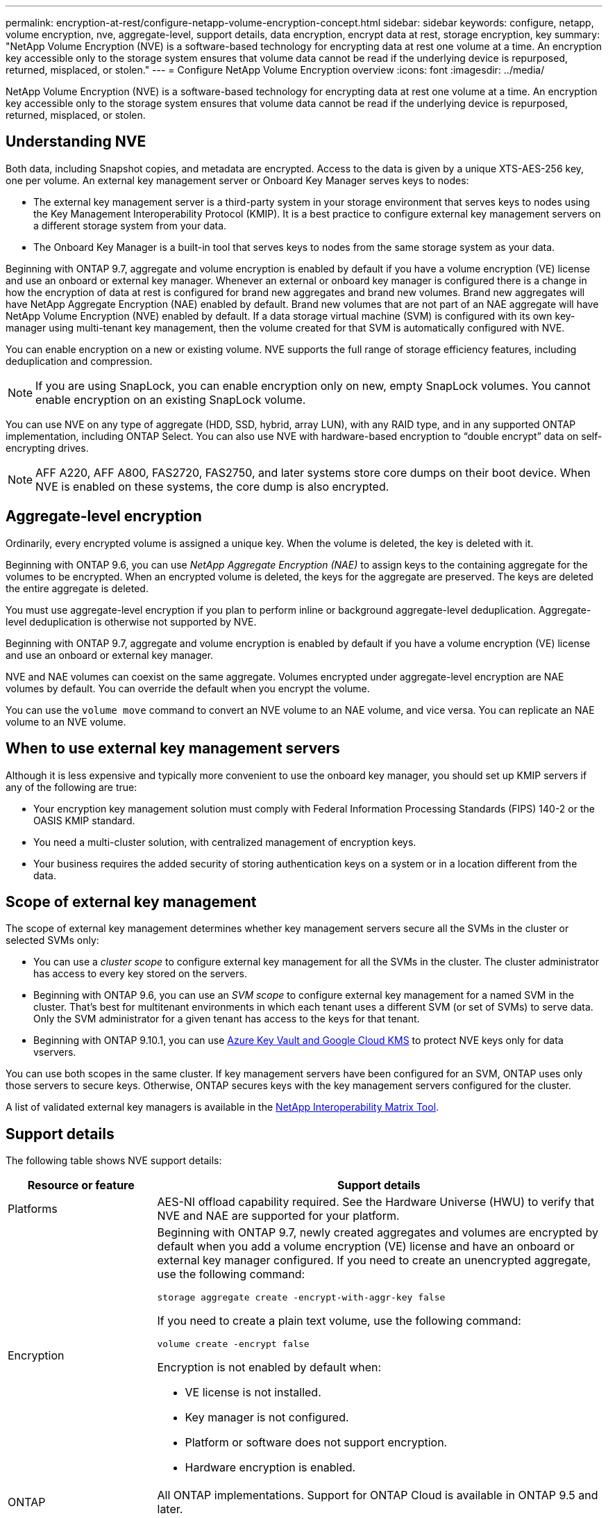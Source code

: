 ---
permalink: encryption-at-rest/configure-netapp-volume-encryption-concept.html
sidebar: sidebar
keywords: configure, netapp, volume encryption, nve, aggregate-level, support details, data encryption, encrypt data at rest, storage encryption, key
summary: "NetApp Volume Encryption (NVE) is a software-based technology for encrypting data at rest one volume at a time. An encryption key accessible only to the storage system ensures that volume data cannot be read if the underlying device is repurposed, returned, misplaced, or stolen."
---
= Configure NetApp Volume Encryption overview
:icons: font
:imagesdir: ../media/

[.lead]
NetApp Volume Encryption (NVE) is a software-based technology for encrypting data at rest one volume at a time. An encryption key accessible only to the storage system ensures that volume data cannot be read if the underlying device is repurposed, returned, misplaced, or stolen.

== Understanding NVE

Both data, including Snapshot copies, and metadata are encrypted. Access to the data is given by a unique XTS-AES-256 key, one per volume. An external key management server or Onboard Key Manager serves keys to nodes:

* The external key management server is a third-party system in your storage environment that serves keys to nodes using the Key Management Interoperability Protocol (KMIP). It is a best practice to configure external key management servers on a different storage system from your data.
* The Onboard Key Manager is a built-in tool that serves keys to nodes from the same storage system as your data.

Beginning with ONTAP 9.7, aggregate and volume encryption is enabled by default if you have a volume encryption (VE) license and use an onboard or external key manager. Whenever an external or onboard key manager is configured there is a change in how the encryption of data at rest is configured for brand new aggregates and brand new volumes. Brand new aggregates will have NetApp Aggregate Encryption (NAE) enabled by default. Brand new volumes that are not part of an NAE aggregate will have NetApp Volume Encryption (NVE) enabled by default. If a data storage virtual machine (SVM) is configured with its own key-manager using multi-tenant key management, then the volume created for that SVM is automatically configured with NVE.

You can enable encryption on a new or existing volume. NVE supports the full range of storage efficiency features, including deduplication and compression.

[NOTE]
====
If you are using SnapLock, you can enable encryption only on new, empty SnapLock volumes. You cannot enable encryption on an existing SnapLock volume.
====

You can use NVE on any type of aggregate (HDD, SSD, hybrid, array LUN), with any RAID type, and in any supported ONTAP implementation, including ONTAP Select. You can also use NVE with hardware-based encryption to "`double encrypt`" data on self-encrypting drives.

[NOTE]
====
AFF A220, AFF A800, FAS2720, FAS2750, and later systems store core dumps on their boot device. When NVE is enabled on these systems, the core dump is also encrypted.
====

== Aggregate-level encryption

Ordinarily, every encrypted volume is assigned a unique key. When the volume is deleted, the key is deleted with it.

Beginning with ONTAP 9.6, you can use _NetApp Aggregate Encryption (NAE)_ to assign keys to the containing aggregate for the volumes to be encrypted. When an encrypted volume is deleted, the keys for the aggregate are preserved. The keys are deleted the entire aggregate is deleted.

You must use aggregate-level encryption if you plan to perform inline or background aggregate-level deduplication. Aggregate-level deduplication is otherwise not supported by NVE.

Beginning with ONTAP 9.7, aggregate and volume encryption is enabled by default if you have a volume encryption (VE) license and use an onboard or external key manager.

NVE and NAE volumes can coexist on the same aggregate. Volumes encrypted under aggregate-level encryption are NAE volumes by default. You can override the default when you encrypt the volume.

You can use the `volume move` command to convert an NVE volume to an NAE volume, and vice versa. You can replicate an NAE volume to an NVE volume.

== When to use external key management servers

Although it is less expensive and typically more convenient to use the onboard key manager, you should set up KMIP servers if any of the following are true:

* Your encryption key management solution must comply with Federal Information Processing Standards (FIPS) 140-2 or the OASIS KMIP standard.
* You need a multi-cluster solution, with centralized management of encryption keys.
* Your business requires the added security of storing authentication keys on a system or in a location different from the data.

== Scope of external key management

The scope of external key management determines whether key management servers secure all the SVMs in the cluster or selected SVMs only:

* You can use a _cluster scope_ to configure external key management for all the SVMs in the cluster. The cluster administrator has access to every key stored on the servers.
* Beginning with ONTAP 9.6, you can use an _SVM scope_ to configure external key management for a named SVM in the cluster. That's best for multitenant environments in which each tenant uses a different SVM (or set of SVMs) to serve data. Only the SVM administrator for a given tenant has access to the keys for that tenant.
* Beginning with ONTAP 9.10.1, you can use xref:manage-keys-azure-google-task.html[Azure Key Vault and Google Cloud KMS] to protect NVE keys only for data vservers.

You can use both scopes in the same cluster. If key management servers have been configured for an SVM, ONTAP uses only those servers to secure keys. Otherwise, ONTAP secures keys with the key management servers configured for the cluster.

A list of validated external key managers is available in the link:http://mysupport.netapp.com/matrix/[NetApp Interoperability Matrix Tool^].

== Support details

The following table shows NVE support details:

[cols="25,75"]
|===

h| Resource or feature h| Support details

a|
Platforms
a|
AES-NI offload capability required. See the Hardware Universe (HWU) to verify that NVE and NAE are supported for your platform.
a|
Encryption
a|
Beginning with ONTAP 9.7, newly created aggregates and volumes are encrypted by default when you add a volume encryption (VE) license and have an onboard or external key manager configured. If you need to create an unencrypted aggregate, use the following command:

`storage aggregate create -encrypt-with-aggr-key false`

If you need to create a plain text volume, use the following command:

`volume create -encrypt false`

Encryption is not enabled by default when:

* VE license is not installed.
* Key manager is not configured.
* Platform or software does not support encryption.
* Hardware encryption is enabled.

a|
ONTAP
a|
All ONTAP implementations. Support for ONTAP Cloud is available in ONTAP 9.5 and later.
a|
Devices
a|
HDD, SSD, hybrid, array LUN.
a|
RAID
a|
RAID0, RAID4, RAID-DP, RAID-TEC.
a|
Volumes
a|
Data volumes and existing root volumes. You cannot encrypt data on an SVM root volume or MetroCluster metadata volumes.
a|
Aggregate-level encryption
a|
Beginning with ONTAP 9.6, NVE supports aggregate-level encryption (NAE):

* You must use aggregate-level encryption if you plan to perform inline or background aggregate-level deduplication.
* You cannot rekey an aggregate-level encryption volume.
* Secure-purge is not supported on aggregate-level encryption volumes.
* In addition to data volumes, NAE supports encryption of SVM root volumes and the MetroCluster metadata volume. NAE does not support encryption of the root volume.

a|
SVM scope
a|
Beginning with ONTAP 9.6, NVE supports SVM scope for external key management only, not for Onboard Key Manager. MetroCluster is supported beginning with ONTAP 9.8.
a|
Storage efficiency
a|
Deduplication, compression, compaction, FlexClone. Clones use the same key as the parent, even after splitting the clone from the parent. You are warned to rekey the split clone.
a|
Replication
a|

* For volume replication, the destination volume must have been enabled for encryption. Encryption can be configured for the source and unconfigured for the destination, and vice versa.
* For SVM replication, the destination volume is automatically encrypted, unless the destination does not contain a node that supports volume encryption, in which case replication succeeds, but the destination volume is not encrypted.
* For MetroCluster configurations, each cluster pulls external key management keys from its configured key servers. OKM keys are replicated to the partner site by the configuration replication service.

a|
Compliance
a|
Beginning with ONTAP 9.2, SnapLock is supported in both Compliance and Enterprise modes, for new volumes only. You cannot enable encryption on an existing SnapLock volume.
a|
FlexGroups
a|
Beginning with ONTAP 9.2, FlexGroups are supported. Destination aggregates must be of the same type as source aggregates, either volume-level or aggregate-level. Beginning with ONTAP 9.5, in-place rekey of FlexGroup volumes is supported.
a|
7-Mode transition
a|
Beginning with 7-Mode Transition Tool 3.3, you can use the 7-Mode Transition Tool CLI to perform copy-based transition to NVE-enabled destination volumes on the clustered system.
|===

// 08 NOV 2021, BURT 1374208
// 1 Dec 2021, issue #270
// 3 February 2022, BURT 1455050